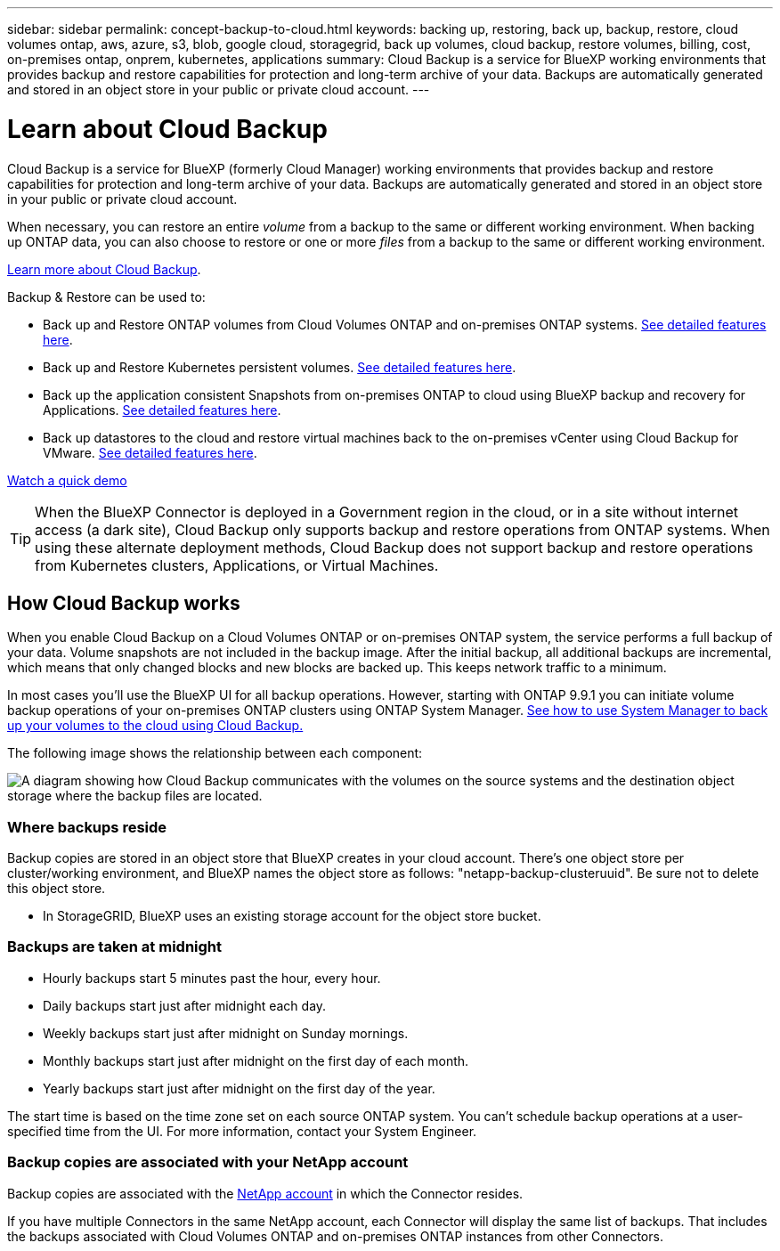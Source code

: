 ---
sidebar: sidebar
permalink: concept-backup-to-cloud.html
keywords: backing up, restoring, back up, backup, restore, cloud volumes ontap, aws, azure, s3, blob, google cloud, storagegrid, back up volumes, cloud backup, restore volumes, billing, cost, on-premises ontap, onprem, kubernetes, applications
summary: Cloud Backup is a service for BlueXP working environments that provides backup and restore capabilities for protection and long-term archive of your data. Backups are automatically generated and stored in an object store in your public or private cloud account.
---

= Learn about Cloud Backup
:hardbreaks:
:nofooter:
:icons: font
:linkattrs:
:imagesdir: ./media/

[.lead]
Cloud Backup is a service for BlueXP (formerly Cloud Manager) working environments that provides backup and restore capabilities for protection and long-term archive of your data. Backups are automatically generated and stored in an object store in your public or private cloud account.

When necessary, you can restore an entire _volume_ from a backup to the same or different working environment. When backing up ONTAP data, you can also choose to restore or one or more _files_ from a backup to the same or different working environment.

https://bluexp.netapp.com/cloud-backup[Learn more about Cloud Backup^].

Backup & Restore can be used to:

* Back up and Restore ONTAP volumes from Cloud Volumes ONTAP and on-premises ONTAP systems. link:concept-ontap-backup-to-cloud.html[See detailed features here].
* Back up and Restore Kubernetes persistent volumes. link:concept-kubernetes-backup-to-cloud.html[See detailed features here].
* Back up the application consistent Snapshots from on-premises ONTAP to cloud using BlueXP backup and recovery for Applications. link:concept-protect-app-data-to-cloud.html[See detailed features here].
* Back up datastores to the cloud and restore virtual machines back to the on-premises vCenter using Cloud Backup for VMware. link:concept-protect-vm-data.html[See detailed features here].

https://www.youtube.com/watch?v=DF0knrH2a80[Watch a quick demo^]

TIP: When the BlueXP Connector is deployed in a Government region in the cloud, or in a site without internet access (a dark site), Cloud Backup only supports backup and restore operations from ONTAP systems. When using these alternate deployment methods, Cloud Backup does not support backup and restore operations from Kubernetes clusters, Applications, or Virtual Machines.

== How Cloud Backup works

When you enable Cloud Backup on a Cloud Volumes ONTAP or on-premises ONTAP system, the service performs a full backup of your data. Volume snapshots are not included in the backup image. After the initial backup, all additional backups are incremental, which means that only changed blocks and new blocks are backed up. This keeps network traffic to a minimum.

In most cases you'll use the BlueXP UI for all backup operations. However, starting with ONTAP 9.9.1 you can initiate volume backup operations of your on-premises ONTAP clusters using ONTAP System Manager. https://docs.netapp.com/us-en/ontap/task_cloud_backup_data_using_cbs.html[See how to use System Manager to back up your volumes to the cloud using Cloud Backup.^]

The following image shows the relationship between each component:

image:diagram_cloud_backup_general.png[A diagram showing how Cloud Backup communicates with the volumes on the source systems and the destination object storage where the backup files are located.]

=== Where backups reside

Backup copies are stored in an object store that BlueXP creates in your cloud account. There’s one object store per cluster/working environment, and BlueXP names the object store as follows: "netapp-backup-clusteruuid". Be sure not to delete this object store.

ifdef::aws[]
* In AWS, BlueXP enables the https://docs.aws.amazon.com/AmazonS3/latest/dev/access-control-block-public-access.html[Amazon S3 Block Public Access feature^] on the S3 bucket.
endif::aws[]

ifdef::azure[]
* In Azure, BlueXP uses a new or existing resource group with a storage account for the Blob container. BlueXP https://docs.microsoft.com/en-us/azure/storage/blobs/anonymous-read-access-prevent[blocks public access to your blob data] by default.
endif::azure[]

ifdef::gcp[]
* In GCP, BlueXP uses a new or existing project with a storage account for the Google Cloud Storage bucket.
endif::gcp[]

* In StorageGRID, BlueXP uses an existing storage account for the object store bucket.

=== Backups are taken at midnight

* Hourly backups start 5 minutes past the hour, every hour.

* Daily backups start just after midnight each day.

* Weekly backups start just after midnight on Sunday mornings.

* Monthly backups start just after midnight on the first day of each month.

* Yearly backups start just after midnight on the first day of the year.

The start time is based on the time zone set on each source ONTAP system. You can’t schedule backup operations at a user-specified time from the UI. For more information, contact your System Engineer.

=== Backup copies are associated with your NetApp account

Backup copies are associated with the https://docs.netapp.com/us-en/cloud-manager-setup-admin/concept-netapp-accounts.html[NetApp account^] in which the Connector resides.

If you have multiple Connectors in the same NetApp account, each Connector will display the same list of backups. That includes the backups associated with Cloud Volumes ONTAP and on-premises ONTAP instances from other Connectors.
